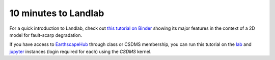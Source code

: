 .. _10min:

*********************
10 minutes to Landlab
*********************

For a quick introduction to Landlab, check out `this tutorial on Binder
<https://mybinder.org/v2/gh/landlab/landlab/develop?labpath=notebooks%2Ftutorials%2Ffault_scarp%2Flandlab-fault-scarp.ipynb>`_
showing its major features in the context of a 2D model for fault-scarp
degradation.

If you have access to `EarthscapeHub`_ through class or CSDMS membership,
you can run this tutorial on the `lab`_ and `jupyter`_ instances
(login required for each) using the *CSDMS* kernel.

.. _EarthscapeHub: https://csdms.colorado.edu/wiki/JupyterHub
.. _lab: https://lab.openearthscape.org/hub/user-redirect/git-pull?repo=https%3A%2F%2Fgithub.com%2Flandlab%2Flandlab&urlpath=lab%2Ftree%2Flandlab%2Fnotebooks%2Ftutorials%2Ffault_scarp%2Flandlab-fault-scarp.ipynb%3Fautodecode&branch=master
.. _jupyter: https://jupyter.openearthscape.org/hub/user-redirect/git-pull?repo=https%3A%2F%2Fgithub.com%2Flandlab%2Flandlab&urlpath=lab%2Ftree%2Flandlab%2Fnotebooks%2Ftutorials%2Ffault_scarp%2Flandlab-fault-scarp.ipynb%3Fautodecode&branch=master
